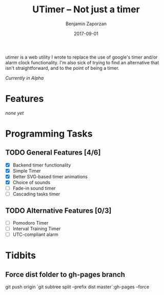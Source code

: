 #+TITLE: UTimer -- Not just a timer
#+AUTHOR: Benjamin Zaporzan
#+DATE: 2017-09-01
#+EMAIL: benzaporzan@gmail.com
#+LANGUAGE: en
#+OPTIONS: H:2 num:t toc:t \n:nil ::t |:t ^:t f:t tex:t

utimer is a web utility I wrote to replace the use of google's timer
and/or alarm clock functionality. I'm also sick of trying to find an
alternative that isn't straightforward, and to the point of being a
timer.

/Currently in Alpha/

* Features

  /none yet/

* Programming Tasks
** TODO General Features [4/6]
  - [X] Backend timer functionality
  - [X] Simple Timer
  - [X] Better SVG-based timer animations
  - [X] Choice of sounds
  - [ ] Fade-in sound timer
  - [ ] Cascading tasks timer
** TODO Alternative Features [0/3]
    - [ ] Pomodoro Timer
    - [ ] Interval Training Timer
    - [ ] UTC-compliant alarm
* Tidbits
** Force dist folder to gh-pages branch
   git push origin `git subtree split --prefix dist master`:gh-pages --force
